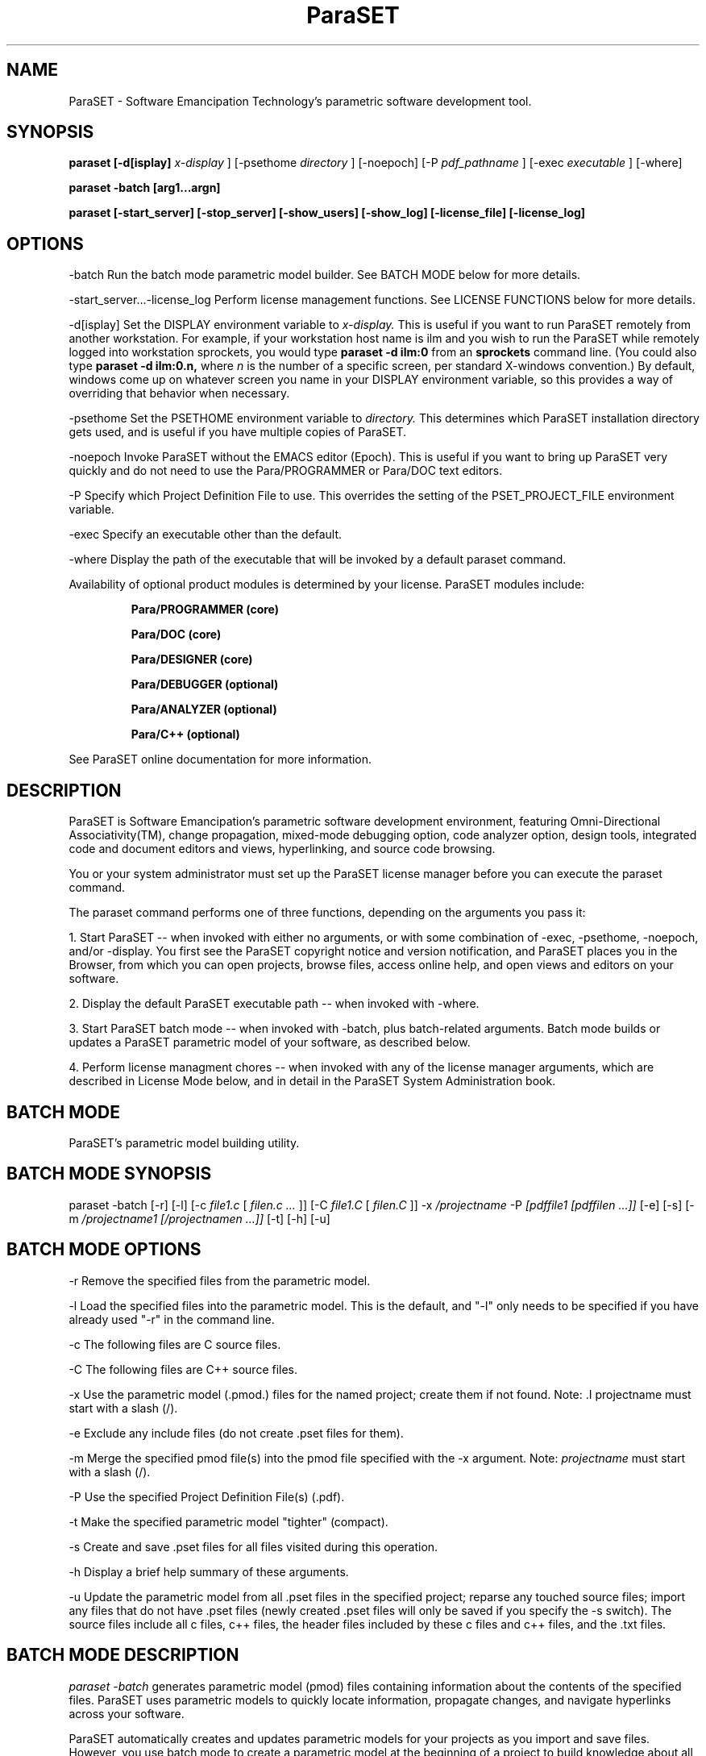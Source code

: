 .TH ParaSET 1 " June 17, 1993" 
.SH NAME
ParaSET \- Software Emancipation Technology's parametric software development tool.
.SH SYNOPSIS
.B paraset [-d[isplay] 
.I x-display
] [-psethome 
.I directory
] [-noepoch] [-P 
.I pdf_pathname
] [-exec
.I executable
] [-where]

.B paraset -batch [arg1...argn]

.B paraset [-start_server] [-stop_server] [-show_users] [-show_log] [-license_file] [-license_log]

.SH OPTIONS  

-batch Run the batch mode parametric model builder. See BATCH MODE below for 
more details.

-start_server...-license_log Perform license management functions. See LICENSE FUNCTIONS below for more details.

-d[isplay] Set the DISPLAY environment variable to 
.I x-display. 
This is useful if you want to run ParaSET remotely from another
workstation. For example, if your workstation host name is ilm and you
wish to run the ParaSET while remotely logged into workstation
sprockets, you would type 
.B paraset -d ilm:0 
from an 
.B sprockets 
command line. (You could also type 
.B paraset -d ilm:0.n, 
where 
.I n
is the number of a specific screen, per standard X-windows convention.) By 
default, windows come up on whatever screen you name in your DISPLAY 
environment variable, so this provides a way of overriding that behavior 
when necessary. 

-psethome  Set the PSETHOME environment variable to 
.I directory.
This determines which ParaSET installation directory gets used, and is
useful if you have multiple copies of ParaSET.

-noepoch  Invoke ParaSET without the EMACS editor (Epoch). This is
useful if you want to bring up ParaSET very quickly and do not need to
use the Para/PROGRAMMER or Para/DOC text editors.

-P  Specify which Project Definition File to use. This overrides the setting 
of the PSET_PROJECT_FILE environment variable. 

-exec Specify an executable other than the default.

-where Display the path of the executable that will be invoked by a default paraset command.

Availability of optional product modules is
determined by your license. ParaSET modules include:
.IP 
.B
Para/PROGRAMMER (core)

.B
Para/DOC (core)

.B
Para/DESIGNER (core)

.B
Para/DEBUGGER (optional)

.B
Para/ANALYZER (optional)

.B
Para/C++ (optional)

.LP

See ParaSET online documentation for more information.

.SH DESCRIPTION 

ParaSET is Software Emancipation's parametric software development 
environment, featuring Omni-Directional Associativity(TM), change
propagation, mixed-mode debugging option, code analyzer option, design
tools, integrated code and document editors and views, hyperlinking, and 
source code browsing.

You or your system administrator must set up the ParaSET license 
manager before you can execute the paraset command.

The paraset command performs one of three functions, depending on the arguments
you pass it:

1. Start ParaSET -- when invoked with either no arguments, or with some 
combination of -exec, -psethome, -noepoch, and/or -display. You first see
the ParaSET copyright notice and version notification, and ParaSET places you 
in the Browser, from which you can open projects, browse files, access
online help, and open views and editors on your software.

2. Display the default ParaSET executable path -- when invoked with -where.

3. Start ParaSET batch mode -- when invoked with -batch, plus batch-related 
arguments. Batch mode builds or updates a ParaSET parametric model of your
software, as described below.

4. Perform license managment chores -- when invoked with any of the license 
manager arguments, which are described in License Mode below, and in detail
in the ParaSET System Administration book.

.SH BATCH MODE

ParaSET's parametric model building utility.

.SH BATCH MODE SYNOPSIS
paraset -batch [-r] [-l] [-c
.I file1.c 
[
.I filen.c ...
]] [-C 
.I file1.C 
[
.I filen.C
]] -x
.I /projectname
-P 
.I [pdffile1 [pdffilen ...]] 
[-e] [-s] [-m
.I /projectname1 [/projectnamen ...]] 
[-t] [-h] [-u]

.SH BATCH MODE OPTIONS  

-r Remove the specified files from the parametric model.

-l Load the specified files into the parametric model. This is the
default, and "-l" only needs to be specified if you have already used
"-r" in the command line.

-c The following files are C source files.

-C The following files are C++ source files.

-x Use the parametric model (.pmod.) files for the named project;
create them if not found. Note: .I projectname must start with a slash
(/).

-e Exclude any include files (do not create .pset files for them).

-m Merge the specified pmod file(s) into the pmod file 
specified with the -x argument. Note: 
.I
projectname 
must start with a slash (/).

-P Use the specified Project Definition File(s) (.pdf).

-t Make the specified parametric model "tighter" (compact).

-s Create and save .pset files for all files visited during this operation.

-h Display a brief help summary of these arguments.

-u Update the parametric model from all .pset files in the specified project; reparse 
any touched source files; import any files that do not have .pset files (newly 
created .pset files will only be saved if you specify the -s switch). The source
files include all c files, c++ files, the header files included by these c files 
and c++ files, and the .txt files.  

.SH BATCH MODE DESCRIPTION 

.I paraset -batch
generates parametric model (pmod) files containing information about 
the contents of the specified files. ParaSET uses parametric models 
to quickly locate information, propagate changes, and navigate
hyperlinks across your software. 

ParaSET automatically creates and updates parametric models for your
projects as you import and save files. However, you use batch mode to
create a parametric model at the beginning of a project to build
knowledge about all your files in a single batch operation. A commonly
used form of the command is:

.IP
.B paraset -batch -x /<projectname> -P <pdffilepath> -u -s >& <outfile.out>

.LP This creates and updates a parametric model from all files 
encompassed by project <projectname>, as defined in Project Definition 
File <pdffilepath>, and creates and saves .pset files for all files in 
the project. See below for a description of all arguments. 

All output is directed to file outfile.out. You should examine this file
for any warning or error messages; look particularly for messages 
that request you to contact Software Emancipation Technology, Inc. 

You may want save your commonly-used paraset -batch command(s) in an alias
or a script file for easy access. 

Note that building the model is comparable to recompiling from 
scratch. If your application is very big, you may want to ensure that 
your pdf file breaks your application down into subprojects, and build 
parametric models for one subproject at a time. 

You can also use this utility to include information about files that 
are not directly a part of your project.

Batch mode also provides the ability to:

  o rebuild a parametric model from the .pset files of the individual
files in a project

  o compact an existing parametric model

  o merge information from one or more parametric models into the output 
parametric model

In most batch mode operations, you must specify a project name (with the
-x argument) as well as the project definition file (.pdf) where that
project is defined (with the -P argument).

Parametric model file names are determined by the system. They are
currently named <projectname>.pmod.ind and <projectname>.pmod.sym, and their
location is determined by the directory mapping to the specified
project, as defined in the project definition file. In other words, if
the root project TopProject maps to physical directory
/users/jsmith/work/Foobar1000, the TopProject pmod file(s) will be
created as /users/jsmith/work/Foobar1000/TopProject.pmod.*.

Parametric model operations also affect or depend upon .pset
files -- the ParaSET-created files that accompany each source and
document file you import into ParaSET.  For example, if you use
batch mode to import a group of files into ParaSET, the utility not only
creates the pmod files, but also creates .pset files for each of the
files it reads. Likewise, you can use batch mode to rebuild a lost 
parametric model by reading the contents of existing .pset files.

.SH BATCH MODE EXAMPLES

1.  .I Create a parametric model for a subproject consisting of C++
files, but do not create .pset files for Include files: 

.IP 
.B paraset -batch -e -C *.C -x /TopProject/SubProject -P /users/jsmith/my_projs.pdf 

.LP This creates parametric model files in the
directory that maps to project /TopProject/SubProject, as defined in
J. Smith's project definition file (my_projs.pdf). Each of the .C
files will also get a .pset file (assuming they do not already have
them). You might build parametric models for subprojects if you have 
a very large application and just want to get started on a small 
area initially.

2.  
.I 
Merge together two subproject parametric models into a large "master" 
parametric model:
.IP 
.B 
paraset -batch -m /TopProject/SubProject1 /TopProject/SubProject2 -x
/TopProject -P /users/jsmith/my_projs.pdf 
.LP 
This merges two parametric models from subprojects of TopProject into
the root TopProject parametric model (located in the directory 
mapping to the /TopProject project). This kind of operation is useful
for very large applications, where you might want to start with a
few subsections of the code, instead of doing the entire application
all at once.

3. 
.I 
Reconstruct a parametric model from the .pset files:
.IP
.B
paraset -batch -u -x /TopProject -P /users/jsmith/my_projs.pdf
.LP
Builds parametric model files in the directory mapping to project
/TopProject, based on all the .pset files within TopProject, as defined
by J. Smith's project definition file (my_projs.pdf).  This is useful
if you accidentally delete the parametric model files for your project, or if
you want to update your model in a batch operation instead of with
every PUT operation.

.SH LICENSE MODE

Several paraset arguments are devoted to control of the ParaSET License Manager:

-start_server Start up the license manager daemon. When restarting the daemon, you should preface this command with -stop-server.

-stop_server Halt the license manager daemon.

-show_users Display current status of the lecense manager (equivalent to "lmstat").

-show_log Displays the contents of the license manager log file (by default, /usr/tmp/paraset_lmgr.log).

-license_file Specify the license file to use in concert with one of the other license manager arguments.

-license_log Specify the file that the -show_log argument should use.

See the FLEXlm End User Guide for more information about the license manager.

.SH FILES
/users/paraset/*

.SH "SEE ALSO"

.I ParaSET Tutorial; 
.I ParaSET Administration;
.I FLEXlm End User Guide 
ParaSET online documentation

.SH KNOWN ISSUES 
See the release notes.

.SH COPYRIGHT 
Copyright 1992, 1993, Software Emancipation Technology. 








